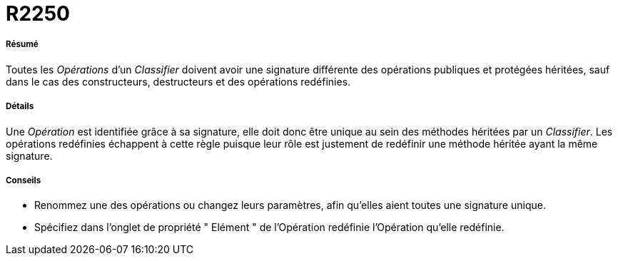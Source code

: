 // Disable all captions for figures.
:!figure-caption:
// Path to the stylesheet files
:stylesdir: .

[[R2250]]

[[r2250]]
= R2250

[[Résumé]]

[[résumé]]
===== Résumé

Toutes les _Opérations_ d'un _Classifier_ doivent avoir une signature différente des opérations publiques et protégées héritées, sauf dans le cas des constructeurs, destructeurs et des opérations redéfinies.

[[Détails]]

[[détails]]
===== Détails

Une _Opération_ est identifiée grâce à sa signature, elle doit donc être unique au sein des méthodes héritées par un _Classifier_. Les opérations redéfinies échappent à cette règle puisque leur rôle est justement de redéfinir une méthode héritée ayant la même signature.

[[Conseils]]

[[conseils]]
===== Conseils

* Renommez une des opérations ou changez leurs paramètres, afin qu'elles aient toutes une signature unique.
* Spécifiez dans l'onglet de propriété " Elément " de l'Opération redéfinie l'Opération qu'elle redéfinie.


